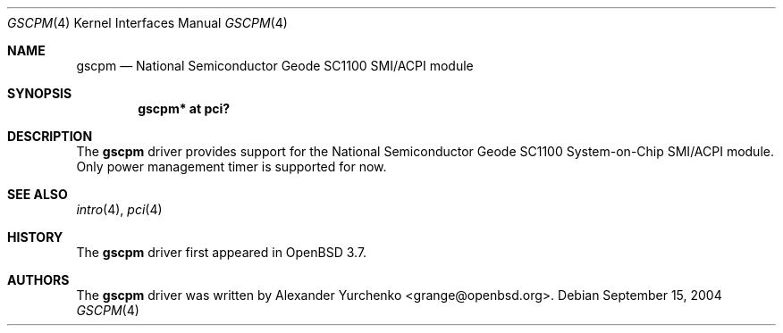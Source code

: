 .\"	$OpenBSD: gscpm.4,v 1.1 2004/09/15 20:33:50 grange Exp $
.\"
.\" Copyright (c) 2004 Alexander Yurchenko <grange@openbsd.org>
.\"
.\" Permission to use, copy, modify, and distribute this software for any
.\" purpose with or without fee is hereby granted, provided that the above
.\" copyright notice and this permission notice appear in all copies.
.\"
.\" THE SOFTWARE IS PROVIDED "AS IS" AND THE AUTHOR DISCLAIMS ALL WARRANTIES
.\" WITH REGARD TO THIS SOFTWARE INCLUDING ALL IMPLIED WARRANTIES OF
.\" MERCHANTABILITY AND FITNESS. IN NO EVENT SHALL THE AUTHOR BE LIABLE FOR
.\" ANY SPECIAL, DIRECT, INDIRECT, OR CONSEQUENTIAL DAMAGES OR ANY DAMAGES
.\" WHATSOEVER RESULTING FROM LOSS OF USE, DATA OR PROFITS, WHETHER IN AN
.\" ACTION OF CONTRACT, NEGLIGENCE OR OTHER TORTIOUS ACTION, ARISING OUT OF
.\" OR IN CONNECTION WITH THE USE OR PERFORMANCE OF THIS SOFTWARE.
.\"
.Dd September 15, 2004
.Dt GSCPM 4
.Os
.Sh NAME
.Nm gscpm
.Nd National Semiconductor Geode SC1100 SMI/ACPI module
.Sh SYNOPSIS
.Cd "gscpm* at pci?"
.Sh DESCRIPTION
The
.Nm
driver provides support for the National Semiconductor Geode SC1100
System-on-Chip SMI/ACPI module.
Only power management timer is supported for now.
.Sh SEE ALSO
.Xr intro 4 ,
.Xr pci 4
.Sh HISTORY
The
.Nm
driver first appeared in
.Ox 3.7 .
.Sh AUTHORS
The
.Nm
driver was written by
.An Alexander Yurchenko Aq grange@openbsd.org .
